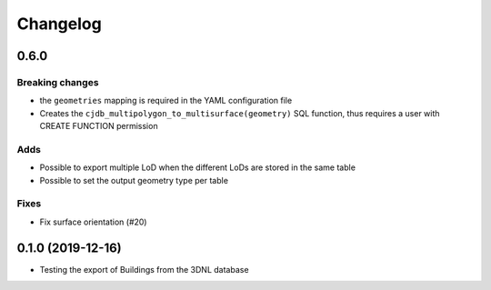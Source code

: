==========
Changelog
==========

0.6.0
-----

Breaking changes
****************
* the ``geometries`` mapping is required in the YAML configuration file
* Creates the ``cjdb_multipolygon_to_multisurface(geometry)`` SQL function, thus requires a user with CREATE FUNCTION permission

Adds
*****
* Possible to export multiple LoD when the different LoDs are stored in the same table
* Possible to set the output geometry type per table

Fixes
*****
* Fix surface orientation (#20)

0.1.0 (2019-12-16)
------------------

* Testing the export of Buildings from the 3DNL database
